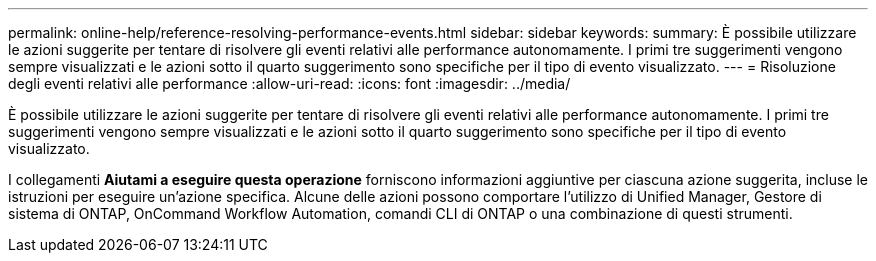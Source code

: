 ---
permalink: online-help/reference-resolving-performance-events.html 
sidebar: sidebar 
keywords:  
summary: È possibile utilizzare le azioni suggerite per tentare di risolvere gli eventi relativi alle performance autonomamente. I primi tre suggerimenti vengono sempre visualizzati e le azioni sotto il quarto suggerimento sono specifiche per il tipo di evento visualizzato. 
---
= Risoluzione degli eventi relativi alle performance
:allow-uri-read: 
:icons: font
:imagesdir: ../media/


[role="lead"]
È possibile utilizzare le azioni suggerite per tentare di risolvere gli eventi relativi alle performance autonomamente. I primi tre suggerimenti vengono sempre visualizzati e le azioni sotto il quarto suggerimento sono specifiche per il tipo di evento visualizzato.

I collegamenti *Aiutami a eseguire questa operazione* forniscono informazioni aggiuntive per ciascuna azione suggerita, incluse le istruzioni per eseguire un'azione specifica. Alcune delle azioni possono comportare l'utilizzo di Unified Manager, Gestore di sistema di ONTAP, OnCommand Workflow Automation, comandi CLI di ONTAP o una combinazione di questi strumenti.
